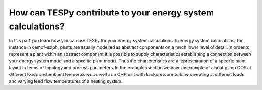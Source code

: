 How can TESPy contribute to your energy system calculations?
============================================================

In this part you learn how you can use TESPy for your energy system calculations: In energy system calculations, for instance in oemof-solph, plants are usually modelled as abstract components on a much lower level of detail.
In order to represent a plant within an abstract component it is possible to supply characteristics establishing a connection between your energy system model and a specific plant model.
Thus the characteristics are a representation of a specific plant layout in terms of topology and process parameters. In the examples section we have an example of a heat pump COP at different loads and ambient temperatures
as well as a CHP unit with backpressure turbine operating at different loads and varying feed flow temperatures of a heating system.

